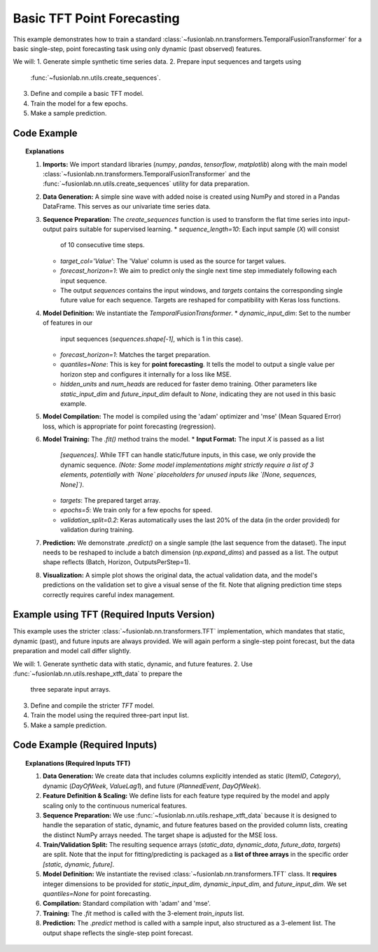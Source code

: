 .. _example_basic_tft:

=============================
Basic TFT Point Forecasting
=============================

This example demonstrates how to train a standard
:class:`~fusionlab.nn.transformers.TemporalFusionTransformer`
for a basic single-step, point forecasting task using only
dynamic (past observed) features.

We will:
1. Generate simple synthetic time series data.
2. Prepare input sequences and targets using
   :func:`~fusionlab.nn.utils.create_sequences`.
3. Define and compile a basic TFT model.
4. Train the model for a few epochs.
5. Make a sample prediction.

Code Example
------------

.. code-block:: python
   :linenos:

   import numpy as np
   import pandas as pd
   import tensorflow as tf
   import matplotlib.pyplot as plt

   from fusionlab.nn.transformers import TemporalFusionTransformer
   from fusionlab.nn.utils import create_sequences
   from fusionlab.nn.losses import combined_quantile_loss # Although not used here let keras register the function

   # Suppress warnings and TF logs for cleaner output
   import warnings
   warnings.filterwarnings('ignore')
   tf.get_logger().setLevel('ERROR')
   tf.autograph.set_verbosity(0)

   # 1. Generate Synthetic Data
   # --------------------------
   # Create a simple sine wave with noise
   time = np.arange(0, 100, 0.1)
   amplitude = np.sin(time) + np.random.normal(0, 0.15, len(time))
   df = pd.DataFrame({'Value': amplitude})
   print("Generated data shape:", df.shape)
   # print(df.head()) # Optional: view data

   # 2. Prepare Sequences
   # --------------------
   # Use past 10 steps to predict the next 1 step
   sequence_length = 10
   forecast_horizon = 1 # For single-step point forecast

   # create_sequences expects df, seq_len, target_col name
   # Note: It includes all columns in the sequences by default
   sequences, targets = create_sequences(
       df=df,
       sequence_length=sequence_length,
       target_col='Value',
       forecast_horizon=forecast_horizon, # Predict 1 step ahead
       verbose=0 # Keep output clean for example
   )

   # Reshape targets for Keras MSE loss (samples, horizon)
   targets = targets.reshape(-1, forecast_horizon)

   print(f"Input sequences shape (X): {sequences.shape}")
   # Expected: (NumSamples, SequenceLength, NumFeatures) -> e.g., (990, 10, 1)
   print(f"Target values shape (y): {targets.shape}")
   # Expected: (NumSamples, ForecastHorizon) -> e.g., (990, 1)

   # 3. Define TFT Model for Point Forecast
   # ---------------------------------------
   # We only have one dynamic feature ('Value') in this simple case.
   # We set quantiles=None for point forecasting.
   model = TemporalFusionTransformer(
       dynamic_input_dim=sequences.shape[-1], # Num features in X
       forecast_horizon=forecast_horizon,     # Predict 1 step
       hidden_units=16,                       # Smaller for demo
       num_heads=2,                           # Fewer heads for demo
       quantiles=None,                        # Ensures point forecast
       # Other params use defaults (e.g., no static/future inputs)
   )

   # 4. Compile the Model
   # --------------------
   # Use Mean Squared Error for point forecasting
   model.compile(optimizer='adam', loss='mse')
   print("Model compiled successfully.")

   # 5. Train the Model
   # ------------------
   # For TFT, inputs should be a list/tuple: [static, dynamic, future]
   # Since we only have dynamic, provide None or handle inside model/utils
   # Here, assume model handles list input, provide only dynamic:
   # (Adjust if your specific TFT requires explicit None placeholders)
   # Let's assume the simplest case where only dynamic is needed
   train_inputs = [sequences] # Pass dynamic sequences as a list element
   # For models strictly requiring 3 inputs, might need:
   # train_inputs = [None, sequences, None] # Needs model/validation flexibility

   print("Starting model training (few epochs for demo)...")
   history = model.fit(
       train_inputs,
       targets,
       epochs=5,
       batch_size=32,
       validation_split=0.2, # Use last 20% for validation
       verbose=0 # Suppress epoch progress for example clarity
   )
   print("Training finished.")
   print(f"Final validation loss: {history.history['val_loss'][-1]:.4f}")

   # 6. Make a Prediction
   # --------------------
   # Use the first validation sample as input for prediction
   # Need to reshape sample input for the model (add batch dim)
   # And package it as a list
   sample_input_dynamic = np.expand_dims(sequences[-1], axis=0)
   sample_input = [sample_input_dynamic]
   # or sample_input = [None, sample_input_dynamic, None] if needed

   print("Making prediction on a sample input...")
   prediction = model.predict(sample_input, verbose=0)
   print("Prediction output shape:", prediction.shape)
   # Expected: (Batch, Horizon, NumOutputs=1) -> (1, 1, 1)
   print("Sample Prediction:", prediction.flatten())


   # 7. Visualize (Optional)
   # -----------------------
   plt.figure(figsize=(12, 6))
   plt.plot(time, amplitude, label='Original Data', alpha=0.7)
   # Plot predictions on validation part for context
   val_start_index = int(len(sequences) * (1 - 0.2)) # Approx start of val
   val_pred_time = time[val_start_index + sequence_length :
                        val_start_index + sequence_length + len(history.epoch)] # Crude time alignment
   # Need to run predict on the whole validation set for a meaningful plot
   val_inputs_dynamic = sequences[val_start_index:]
   val_inputs_list = [val_inputs_dynamic]
   val_predictions = model.predict(val_inputs_list, verbose=0).flatten()
   val_actuals = targets[val_start_index:].flatten()
   val_time = time[val_start_index + sequence_length :
                   val_start_index + sequence_length + len(val_actuals)]

   plt.plot(val_time, val_actuals, label='Actual Validation Data', linestyle='--', marker='.')
   plt.plot(val_time, val_predictions, label='Predicted Validation Data', marker='x')
   plt.title('Basic TFT Point Forecast Example')
   plt.xlabel('Time')
   plt.ylabel('Value')
   plt.legend()
   plt.grid(True)
   plt.show()


.. topic:: Explanations

   1.  **Imports:** We import standard libraries (`numpy`, `pandas`,
       `tensorflow`, `matplotlib`) along with the main model
       :class:`~fusionlab.nn.transformers.TemporalFusionTransformer`
       and the :func:`~fusionlab.nn.utils.create_sequences` utility
       for data preparation.
   2.  **Data Generation:** A simple sine wave with added noise is
       created using NumPy and stored in a Pandas DataFrame. This
       serves as our univariate time series data.
   3.  **Sequence Preparation:** The `create_sequences` function is
       used to transform the flat time series into input-output pairs
       suitable for supervised learning.
       * `sequence_length=10`: Each input sample (`X`) will consist
         of 10 consecutive time steps.
       * `target_col='Value'`: The 'Value' column is used as the
         source for target values.
       * `forecast_horizon=1`: We aim to predict only the single
         next time step immediately following each input sequence.
       * The output `sequences` contains the input windows, and
         `targets` contains the corresponding single future value for
         each sequence. Targets are reshaped for compatibility with
         Keras loss functions.
   4.  **Model Definition:** We instantiate the `TemporalFusionTransformer`.
       * `dynamic_input_dim`: Set to the number of features in our
         input sequences (`sequences.shape[-1]`, which is 1 in this
         case).
       * `forecast_horizon=1`: Matches the target preparation.
       * `quantiles=None`: This is key for **point forecasting**. It
         tells the model to output a single value per horizon step
         and configures it internally for a loss like MSE.
       * `hidden_units` and `num_heads` are reduced for faster demo
         training. Other parameters like `static_input_dim` and
         `future_input_dim` default to `None`, indicating they are not
         used in this basic example.
   5.  **Model Compilation:** The model is compiled using the 'adam'
       optimizer and 'mse' (Mean Squared Error) loss, which is
       appropriate for point forecasting (regression).
   6.  **Model Training:** The `.fit()` method trains the model.
       * **Input Format:** The input `X` is passed as a list
         `[sequences]`. While TFT can handle static/future inputs, in
         this case, we only provide the dynamic sequence. *(Note: Some
         model implementations might strictly require a list of 3
         elements, potentially with `None` placeholders for unused
         inputs like `[None, sequences, None]`)*.
       * `targets`: The prepared target array.
       * `epochs=5`: We train only for a few epochs for speed.
       * `validation_split=0.2`: Keras automatically uses the last 20%
         of the data (in the order provided) for validation during
         training.
   7.  **Prediction:** We demonstrate `.predict()` on a single sample
       (the last sequence from the dataset). The input needs to be
       reshaped to include a batch dimension (`np.expand_dims`) and
       passed as a list. The output shape reflects (Batch, Horizon,
       OutputsPerStep=1).
   8.  **Visualization:** A simple plot shows the original data, the
       actual validation data, and the model's predictions on the
       validation set to give a visual sense of the fit. Note that
       aligning prediction time steps correctly requires careful index
       management.
       


.. raw:: html

   <hr style="margin-top: 1.5em; margin-bottom: 1.5em;">


.. _example_tft_required_inputs:

Example using TFT (Required Inputs Version)
-------------------------------------------

This example uses the stricter :class:`~fusionlab.nn.transformers.TFT`
implementation, which mandates that static, dynamic (past), and future
inputs are always provided. We will again perform a single-step point
forecast, but the data preparation and model call differ slightly.

We will:
1. Generate synthetic data with static, dynamic, and future features.
2. Use :func:`~fusionlab.nn.utils.reshape_xtft_data` to prepare the
   three separate input arrays.
3. Define and compile the stricter `TFT` model.
4. Train the model using the required three-part input list.
5. Make a sample prediction.

Code Example (Required Inputs)
------------------------------

.. code-block:: python
   :linenos:

   import numpy as np
   import pandas as pd
   import tensorflow as tf
   import matplotlib.pyplot as plt
   from sklearn.preprocessing import StandardScaler

   # Import the stricter TFT class and the appropriate reshape util
   from fusionlab.nn.transformers import TFT # The revised class
   from fusionlab.nn.utils import reshape_xtft_data

   # Suppress warnings and TF logs
   import warnings
   warnings.filterwarnings('ignore')
   tf.get_logger().setLevel('ERROR')
   tf.autograph.set_verbosity(0)

   # 1. Generate Synthetic Data (Static, Dynamic, Future)
   # ----------------------------------------------------
   n_items = 2
   n_timesteps = 50 # Increase data points
   date_rng = pd.date_range(start='2021-01-01', periods=n_timesteps, freq='D')
   df_list = []
   for item_id in range(n_items):
       time_idx = np.arange(n_timesteps)
       value = 50 + item_id * 10 + time_idx * 0.5 + np.random.randn(n_timesteps) * 2
       static_cat = item_id # Example static feature
       future_event = (time_idx % 7 == 0).astype(int) # Example future event (e.g., Sunday)
       item_df = pd.DataFrame({
           'Date': date_rng, 'ItemID': item_id, 'Category': static_cat,
           'DayOfWeek': date_rng.dayofweek, # Dynamic
           'FutureEvent': future_event, # Known Future
           'Value': value
       })
       item_df['ValueLag1'] = item_df['Value'].shift(1) # Dynamic
       df_list.append(item_df)
   df = pd.concat(df_list).dropna().reset_index(drop=True)
   print("Generated data shape:", df.shape)

   # 2. Define Features & Scale
   # --------------------------
   target_col = 'Value'
   dt_col = 'Date'
   static_cols = ['ItemID', 'Category']
   dynamic_cols = ['DayOfWeek', 'ValueLag1']
   # Future features known for lookback + horizon
   future_cols = ['FutureEvent', 'DayOfWeek'] # Use DayOfWeek also as future known
   spatial_cols = ['ItemID']

   # Scale relevant columns (Value, ValueLag1)
   scaler = StandardScaler()
   num_cols_to_scale = ['Value', 'ValueLag1']
   df[num_cols_to_scale] = scaler.fit_transform(df[num_cols_to_scale])
   print("Numerical features scaled.")

   # 3. Prepare Sequences using reshape_xtft_data
   # --------------------------------------------
   time_steps = 7          # Lookback window
   forecast_horizon = 1    # Single step point forecast

   static_data, dynamic_data, future_data, target_data = reshape_xtft_data(
       df=df, dt_col=dt_col, target_col=target_col,
       dynamic_cols=dynamic_cols, static_cols=static_cols,
       future_cols=future_cols, spatial_cols=spatial_cols,
       time_steps=time_steps, forecast_horizons=forecast_horizon,
       verbose=0
   )
   print(f"\nReshaped Data Shapes:")
   print(f"  Static : {static_data.shape}")
   print(f"  Dynamic: {dynamic_data.shape}")
   print(f"  Future : {future_data.shape}")
   print(f"  Target : {target_data.shape}")
   # Target shape needs to be (Samples, Horizon=1) for MSE loss
   targets = target_data.reshape(-1, forecast_horizon)

   # 4. Train/Validation Split (Simple for demo)
   # -------------------------------------------
   val_split_fraction = 0.2
   n_samples = static_data.shape[0]
   split_idx = int(n_samples * (1 - val_split_fraction))
   X_train_static, X_val_static = static_data[:split_idx], static_data[split_idx:]
   X_train_dynamic, X_val_dynamic = dynamic_data[:split_idx], dynamic_data[split_idx:]
   X_train_future, X_val_future = future_data[:split_idx], future_data[split_idx:]
   y_train, y_val = targets[:split_idx], targets[split_idx:]

   # Package inputs as the REQUIRED list [static, dynamic, future]
   train_inputs = [X_train_static, X_train_dynamic, X_train_future]
   val_inputs = [X_val_static, X_val_dynamic, X_val_future]
   print("Data prepared and split.")

   # 5. Define Required-Inputs TFT Model
   # -----------------------------------
   model_req = TFT( # Using the revised TFT class
       static_input_dim=static_data.shape[-1],
       dynamic_input_dim=dynamic_data.shape[-1],
       future_input_dim=future_data.shape[-1], # Must provide all dims
       forecast_horizon=forecast_horizon,
       hidden_units=16, num_heads=2, num_lstm_layers=1,
       quantiles=None # Point forecast
   )
   print("Required-Inputs TFT model instantiated.")

   # 6. Compile the Model
   # --------------------
   model_req.compile(optimizer='adam', loss='mse')
   print("Model compiled successfully.")

   # 7. Train the Model
   # ------------------
   print("Starting model training...")
   history_req = model_req.fit(
       train_inputs, # Pass the list [static, dynamic, future]
       y_train,
       validation_data=(val_inputs, y_val),
       epochs=5,
       batch_size=16,
       verbose=0
   )
   print("Training finished.")
   print(f"Final validation loss: {history_req.history['val_loss'][-1]:.4f}")

   # 8. Make a Prediction
   # --------------------
   # Use first validation sample
   sample_input = [X_val_static[0:1], X_val_dynamic[0:1], X_val_future[0:1]]

   print("Making prediction on a sample input...")
   prediction = model_req.predict(sample_input, verbose=0)
   print("Prediction output shape:", prediction.shape)
   # Expected: (Batch=1, Horizon=1, OutputDim=1) -> (1, 1, 1)
   print("Sample Prediction:", prediction.flatten())


.. topic:: Explanations (Required Inputs TFT)

   1.  **Data Generation:** We create data that includes columns
       explicitly intended as static (`ItemID`, `Category`), dynamic
       (`DayOfWeek`, `ValueLag1`), and future (`PlannedEvent`,
       `DayOfWeek`).
   2.  **Feature Definition & Scaling:** We define lists for each
       feature type required by the model and apply scaling only to
       the continuous numerical features.
   3.  **Sequence Preparation:** We use
       :func:`~fusionlab.nn.utils.reshape_xtft_data` because it is
       designed to handle the separation of static, dynamic, and
       future features based on the provided column lists, creating
       the distinct NumPy arrays needed. The target shape is adjusted
       for the MSE loss.
   4.  **Train/Validation Split:** The resulting sequence arrays
       (`static_data`, `dynamic_data`, `future_data`, `targets`) are
       split. Note that the input for fitting/predicting is packaged
       as a **list of three arrays** in the specific order
       `[static, dynamic, future]`.
   5.  **Model Definition:** We instantiate the revised
       :class:`~fusionlab.nn.transformers.TFT` class. It **requires**
       integer dimensions to be provided for `static_input_dim`,
       `dynamic_input_dim`, and `future_input_dim`. We set
       `quantiles=None` for point forecasting.
   6.  **Compilation:** Standard compilation with 'adam' and 'mse'.
   7.  **Training:** The `.fit` method is called with the 3-element
       `train_inputs` list.
   8.  **Prediction:** The `.predict` method is called with a sample
       input, also structured as a 3-element list. The output shape
       reflects the single-step point forecast.